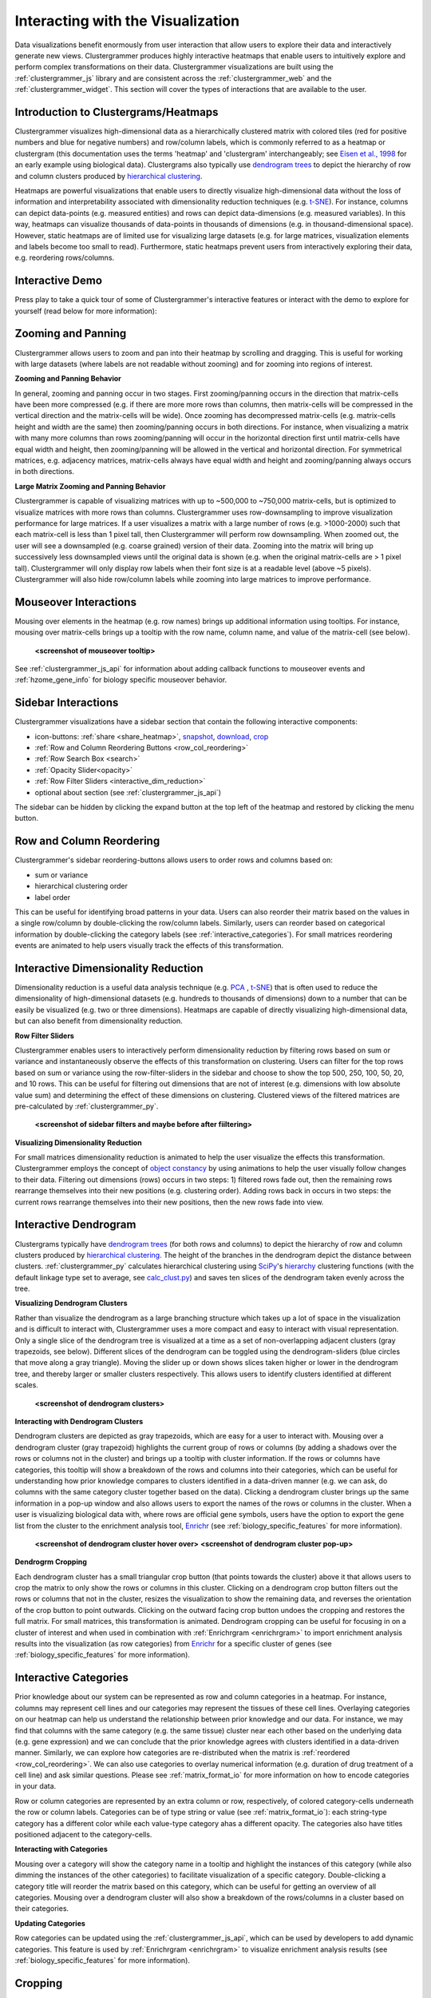 .. _interacting_with_viz:

Interacting with the Visualization
----------------------------------
Data visualizations benefit enormously from user interaction that allow users to explore their data and interactively generate new views. Clustergrammer produces highly interactive heatmaps that enable users to intuitively explore and perform complex transformations on their data. Clustergrammer visualizations are built using the :ref:`clustergrammer_js` library and are consistent across the :ref:`clustergrammer_web` and the :ref:`clustergrammer_widget`. This section will cover the types of interactions that are available to the user.

Introduction to Clustergrams/Heatmaps
=====================================
Clustergrammer visualizes high-dimensional data as a hierarchically clustered matrix with colored tiles (red for positive numbers and blue for negative numbers) and row/column labels, which is commonly referred to as a heatmap or clustergram (this documentation uses the terms 'heatmap' and 'clustergram' interchangeably; see `Eisen et al., 1998`_ for an early example using biological data). Clustergrams also typically use `dendrogram trees`_ to depict the hierarchy of row and column clusters produced by `hierarchical clustering`_.

Heatmaps are powerful visualizations that enable users to directly visualize high-dimensional data without the loss of information and interpretability associated with dimensionality reduction techniques (e.g. `t-SNE`_). For instance, columns can depict data-points (e.g. measured entities) and rows can depict data-dimensions (e.g. measured variables). In this way, heatmaps can visualize thousands of data-points in thousands of dimensions (e.g. in thousand-dimensional space). However, static heatmaps are of limited use for visualizing large datasets (e.g. for large matrices, visualization elements and labels become too small to read). Furthermore, static heatmaps prevent users from interactively exploring their data, e.g. reordering rows/columns.

.. _interactive_demo:

Interactive Demo
================
Press play to take a quick tour of some of Clustergrammer's interactive features or interact with the demo to explore for yourself (read below for more information):

.. raw:: html

         <iframe id='iframe_preview' src="http://amp.pharm.mssm.edu/clustergrammer/demo/" frameBorder="0" style='height: 495px; width:730px; margin-bottom:20px;'></iframe>

.. _zooming_and_panning:

Zooming and Panning
===================
Clustergrammer allows users to zoom and pan into their heatmap by scrolling and dragging. This is useful for working with large datasets (where labels are not readable without zooming) and for zooming into regions of interest.

**Zooming and Panning Behavior**

In general, zooming and panning occur in two stages. First zooming/panning occurs in the direction that matrix-cells have been more compressed (e.g. if there are more more rows than columns, then matrix-cells will be compressed in the vertical direction and the matrix-cells will be wide). Once zooming has decompressed matrix-cells (e.g. matrix-cells height and width are the same) then zooming/panning occurs in both directions. For instance, when visualizing a matrix with many more columns than rows zooming/panning will occur in the horizontal direction first until matrix-cells have equal width and height, then zooming/panning will be allowed in the vertical and horizontal direction. For symmetrical matrices, e.g. adjacency matrices, matrix-cells always have equal width and height and zooming/panning always occurs in both directions.

**Large Matrix Zooming and Panning Behavior**

Clustergrammer is capable of visualizing matrices with up to ~500,000 to ~750,000 matrix-cells, but is optimized to visualize matrices with more rows than columns. Clustergrammer uses row-downsampling to improve visualization performance for large matrices. If a user visualizes a matrix with a large number of rows (e.g. >1000-2000) such that each matrix-cell is less than 1 pixel tall, then Clustergrammer will perform row downsampling. When zoomed out, the user will see a downsampled (e.g. coarse grained) version of their data. Zooming into the matrix will bring up successively less downsampled views until the original data is shown (e.g. when the original matrix-cells are > 1 pixel tall). Clustergrammer will only display row labels when their font size is at a readable level (above ~5 pixels). Clustergrammer will also hide row/column labels while zooming into large matrices to improve performance.


Mouseover Interactions
======================
Mousing over elements in the heatmap (e.g. row names) brings up additional information using tooltips. For instance, mousing over matrix-cells brings up a tooltip with the row name, column name, and value of the matrix-cell (see below).

  **<screenshot of mouseover tooltip>**

See :ref:`clustergrammer_js_api` for information about adding callback functions to mouseover events and :ref:`hzome_gene_info` for biology specific mouseover behavior.

.. _sidebar_interactions:

Sidebar Interactions
====================
Clustergrammer visualizations have a sidebar section that contain the following interactive components:

- icon-buttons: :ref:`share <share_heatmap>`, snapshot_, download_, crop_
- :ref:`Row and Column Reordering Buttons <row_col_reordering>`
- :ref:`Row Search Box <search>`
- :ref:`Opacity Slider<opacity>`
- :ref:`Row Filter Sliders <interactive_dim_reduction>`
- optional about section (see :ref:`clustergrammer_js_api`)

The sidebar can be hidden by clicking the expand button at the top left of the heatmap and restored by clicking the menu button.

.. _row_col_reordering:

Row and Column Reordering
=========================
Clustergrammer's sidebar reordering-buttons allows users to order rows and columns based on:

- sum or variance
- hierarchical clustering order
- label order

This can be useful for identifying broad patterns in your data. Users can also reorder their matrix based on the values in a single row/column by double-clicking the row/column labels. Similarly, users can reorder based on categorical information by double-clicking the category labels (see :ref:`interactive_categories`). For small matrices reordering events are animated to help users visually track the effects of this transformation.

.. _interactive_dim_reduction:

Interactive Dimensionality Reduction
====================================
Dimensionality reduction is a useful data analysis technique (e.g. `PCA`_ , `t-SNE`_) that is often used to reduce the dimensionality of high-dimensional datasets (e.g. hundreds to thousands of dimensions) down to a number that can be easily be visualized (e.g. two or three dimensions). Heatmaps are capable of directly visualizing high-dimensional data, but can also benefit from dimensionality reduction.

**Row Filter Sliders**

Clustergrammer enables users to interactively perform dimensionality reduction by filtering rows based on sum or variance and instantaneously observe the effects of this transformation on clustering. Users can filter for the top rows based on sum or variance using the row-filter-sliders in the sidebar and choose to show the top 500, 250, 100, 50, 20, and 10 rows. This can be useful for filtering out dimensions that are not of interest (e.g. dimensions with low absolute value sum) and determining the effect of these dimensions on clustering. Clustered views of the filtered matrices are pre-calculated by :ref:`clustergrammer_py`.

  **<screenshot of sidebar filters and maybe before after fiiltering>**

**Visualizing Dimensionality Reduction**

For small matrices dimensionality reduction is animated to help the user visualize the effects this transformation. Clustergrammer employs the concept of `object constancy`_ by using animations to help the user visually follow changes to their data. Filtering out dimensions (rows) occurs in two steps: 1) filtered rows fade out, then the remaining rows rearrange themselves into their new positions (e.g. clustering order). Adding rows back in occurs in two steps: the current rows rearrange themselves into their new positions, then the new rows fade into view.

.. _interactive_dendrogram:

Interactive Dendrogram
======================
Clustergrams typically have `dendrogram trees`_ (for both rows and columns) to depict the hierarchy of row and column clusters produced by `hierarchical clustering`_. The height of the branches in the dendrogram depict the distance between clusters. :ref:`clustergrammer_py` calculates hierarchical clustering using `SciPy`_'s hierarchy_ clustering functions (with the default linkage type set to average, see `calc_clust.py`_) and saves ten slices of the dendrogram taken evenly across the tree.

**Visualizing Dendrogram Clusters**

Rather than visualize the dendrogram as a large branching structure which takes up a lot of space in the visualization and is difficult to interact with, Clustergrammer uses a more compact and easy to interact with visual representation. Only a single slice of the dendrogram tree is visualized at a time as a set of non-overlapping adjacent clusters (gray trapezoids, see below). Different slices of the dendrogram can be toggled using the dendrogram-sliders (blue circles that move along a gray triangle). Moving the slider up or down shows slices taken higher or lower in the dendrogram tree, and thereby larger or smaller clusters respectively. This allows users to identify clusters identified at different scales.

  **<screenshot of dendrogram clusters>**

**Interacting with Dendrogram Clusters**

Dendrogram clusters are depicted as gray trapezoids, which are easy for a user to interact with. Mousing over a dendrogram cluster (gray trapezoid) highlights the current group of rows or columns (by adding a shadows over the rows or columns not in the cluster) and brings up a tooltip with cluster information. If the rows or columns have categories, this tooltip will show a breakdown of the rows and columns into their categories, which can be useful for understanding how prior knowledge compares to clusters identified in a data-driven manner (e.g. we can ask, do columns with the same category cluster together based on the data). Clicking a dendrogram cluster brings up the same information in a pop-up window and also allows users to export the names of the rows or columns in the cluster. When a user is visualizing biological data with, where rows are official gene symbols, users have the option to export the gene list from the cluster to the enrichment analysis tool, `Enrichr`_ (see :ref:`biology_specific_features` for more information).

  **<screenshot of dendrogram cluster hover over>**
  **<screenshot of dendrogram cluster pop-up>**

**Dendrogrm Cropping**

Each dendrogram cluster has a small triangular crop button (that points towards the cluster) above it that allows users to crop the matrix to only show the rows or columns in this cluster. Clicking on a dendrogram crop button filters out the rows or columns that not in the cluster, resizes the visualization to show the remaining data, and reverses the orientation of the crop button to point outwards. Clicking on the outward facing crop button undoes the cropping and restores the full matrix. For small matrices, this transformation is animated. Dendrogram cropping can be useful for focusing in on a cluster of interest and when used in combination with :ref:`Enrichrgram <enrichrgram>` to import enrichment analysis results into the visualization (as row categories) from `Enrichr`_ for a specific cluster of genes (see :ref:`biology_specific_features` for more information).

.. _interactive_categories:

Interactive Categories
======================
Prior knowledge about our system can be represented as row and column categories in a heatmap. For instance, columns may represent cell lines and our categories may represent the tissues of these cell lines. Overlaying categories on our heatmap can help us understand the relationship between prior knowledge and our data. For instance, we may find that columns with the same category (e.g. the same tissue) cluster near each other based on the underlying data (e.g. gene expression) and we can conclude that the prior knowledge agrees with clusters identified in a data-driven manner. Similarly, we can explore how categories are re-distributed when the matrix is :ref:`reordered <row_col_reordering>`. We can also use categories to overlay numerical information (e.g. duration of drug treatment of a cell line) and ask similar questions. Please see :ref:`matrix_format_io` for more information on how to encode categories in your data.

Row or column categories are represented by an extra column or row, respectively, of colored category-cells underneath the row or column labels. Categories can be of type string or value (see :ref:`matrix_format_io`): each string-type category has a different color while each value-type category ahas a different opacity. The categories also have titles positioned adjacent to the category-cells.

**Interacting with Categories**

Mousing over a category will show the category name in a tooltip and highlight the instances of this category (while also dimming the instances of the other categories) to facilitate visualization of a specific category. Double-clicking a category title will reorder the matrix based on this category, which can be useful for getting an overview of all categories. Mousing over a dendrogram cluster will also show a breakdown of the rows/columns in a cluster based on their categories.

**Updating Categories**

Row categories can be updated using the :ref:`clustergrammer_js_api`, which can be used by developers to add dynamic categories. This feature is used by :ref:`Enrichrgram <enrichrgram>` to visualize enrichment analysis results (see :ref:`biology_specific_features` for more information).

.. _crop:

Cropping
========
Users can use the brush-cropping icon in the sidebar to crop the matrix to a region of interest specified by brushing (e.g. dragging a region of interest using the mouse). Cropping can be undone by clicking the undo button in the sidebar (which appears after cropping). This can be useful for focusing in on a small region of your overall matrix. Cropping can be used in combination with the :ref:`download` to export a small region of the matrix or in combination with :ref:`Enrichrgram <enrichrgram>` to perform enrichment analysis on a subset of clustered genes.

.. _download:

Download Icon
=============
Obtaining the underlying data from a visualization for re-use and re-analysis can be a tedious task. To facilitate this common task, Clustergrammer's sidebar has a download icon, shown below, that allows users to download the matrix of data in the visualization. The downloaded data reflects the current state of the matrix, e.g. filtering, cropping, and reordering will be reflected in the downloaded data.

  **<screenshot of download button in sidebar>**

.. _snapshot:

Taking a Snapshot
=================
The snapshot icon in the sidebar allows users to take a SVG or PNG snapshot of their visualization. This snapshot will reflect the current state of the visualization (e.g. reordering, etc) as well as zooming and panning.

.. _opacity:

Opacity Slider
==============
The opacity slider in the sidebar allows users to toggle the overall opacity levels of the heatmap. Moving the slider to the left reduces the opacity, while moving to the right increases the opacity. This can be useful for working with 'dim' matrices that can occur as a result of outlier values.

.. _search:

Row Searching
=============
Users can search for rows in their matrix using the search box. Row search includes autocomplete and animated zooming into the matrix to display the row of interest.


Expanding
=========
Users can hide the sidebar :ref:`sidebar_interactions` panel using the expand button to the top left of the matrix. Clicking the menu button, when expanded, returns the sidebar.

.. _share_heatmap:

Sharing your Interactive Heatmap
================================
Interactive heatmaps produced with the :ref:`clustergrammer_web` and the :ref:`clustergrammer_widget` (when notebooks are rendered through `nbviewer`_) can easily be shared with collaborators by sharing the URL of the visualization on the web app or the notebook. Users can also click the share button on the sidebar (see :ref:`sidebar_interactions`) sidebar to get this shareable URL.

Biology Specific Interactions
=============================
Clustergrammer has biology specific features for working with gene-level data including:

- mouseover gene names and description look-up (using `Harmonizome`_)
- enrichment analysis to find biological information (e.g. up-stream transcription factors) specific to your set of genes (using `Enrichr`_)

See :ref:`biology_specific_features` for more information.


.. _`Eisen et al., 1998`: http://www.pnas.org/content/95/25/14863.full
.. _`dendrogram trees`: https://en.wikipedia.org/wiki/Dendrogram
.. _`t-SNE`: https://lvdmaaten.github.io/tsne/
.. _`hierarchical clustering`: https://en.wikipedia.org/wiki/Hierarchical_clustering
.. _`PCA`: https://en.wikipedia.org/wiki/Principal_component_analysis
.. _`object constancy`: https://bost.ocks.org/mike/constancy/
.. _`nbviewer`: http://nbviewer.jupyter.org/
.. _`SciPy`: https://www.scipy.org/
.. _`hierarchy`: https://docs.scipy.org/doc/scipy-0.18.1/reference/cluster.hierarchy.html
.. _`calc_clust.py`: https://github.com/MaayanLab/clustergrammer-py/blob/master/clustergrammer/calc_clust.py
.. _`Enrichr`: http://amp.pharm.mssm.edu/Enrichr/
.. _`Harmonizome`: http://amp.pharm.mssm.edu/Harmonizome/